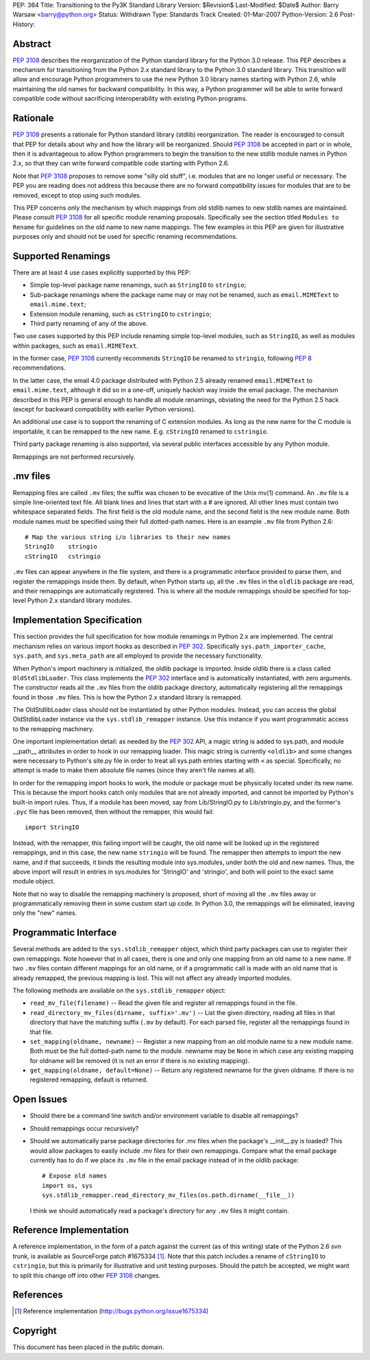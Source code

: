 PEP: 364
Title: Transitioning to the Py3K Standard Library
Version: $Revision$
Last-Modified: $Date$
Author: Barry Warsaw <barry@python.org>
Status: Withdrawn
Type: Standards Track
Created: 01-Mar-2007
Python-Version: 2.6
Post-History:


Abstract
========

:pep:`3108` describes the reorganization of the Python standard library
for the Python 3.0 release.  This PEP describes a
mechanism for transitioning from the Python 2.x standard library to
the Python 3.0 standard library.  This transition will allow and
encourage Python programmers to use the new Python 3.0 library names
starting with Python 2.6, while maintaining the old names for backward
compatibility.  In this way, a Python programmer will be able to write
forward compatible code without sacrificing interoperability with
existing Python programs.


Rationale
=========

:pep:`3108` presents a rationale for Python standard library (stdlib)
reorganization.  The reader is encouraged to consult that PEP for
details about why and how the library will be reorganized.  Should
:pep:`3108` be accepted in part or in whole, then it is advantageous to
allow Python programmers to begin the transition to the new stdlib
module names in Python 2.x, so that they can write forward compatible
code starting with Python 2.6.

Note that :pep:`3108` proposes to remove some "silly old stuff",
i.e. modules that are no longer useful or necessary.  The PEP you are
reading does not address this because there are no forward
compatibility issues for modules that are to be removed, except to
stop using such modules.

This PEP concerns only the mechanism by which mappings from old stdlib
names to new stdlib names are maintained.  Please consult :pep:`3108` for
all specific module renaming proposals.  Specifically see the section
titled ``Modules to Rename`` for guidelines on the old name to new
name mappings.  The few examples in this PEP are given for
illustrative purposes only and should not be used for specific
renaming recommendations.


Supported Renamings
===================

There are at least 4 use cases explicitly supported by this PEP:

- Simple top-level package name renamings, such as ``StringIO`` to
  ``stringio``;

- Sub-package renamings where the package name may or may not be
  renamed, such as ``email.MIMEText`` to ``email.mime.text``;

- Extension module renaming, such as ``cStringIO`` to ``cstringio``;

- Third party renaming of any of the above.

Two use cases supported by this PEP include renaming simple top-level
modules, such as ``StringIO``, as well as modules within packages,
such as ``email.MIMEText``.

In the former case, :pep:`3108` currently recommends ``StringIO`` be
renamed to ``stringio``, following :pep:`8` recommendations.

In the latter case, the email 4.0 package distributed with Python 2.5
already renamed ``email.MIMEText`` to ``email.mime.text``, although it
did so in a one-off, uniquely hackish way inside the email package.
The mechanism described in this PEP is general enough to handle all
module renamings, obviating the need for the Python 2.5 hack (except
for backward compatibility with earlier Python versions).

An additional use case is to support the renaming of C extension
modules.  As long as the new name for the C module is importable, it
can be remapped to the new name.  E.g. ``cStringIO`` renamed to
``cstringio``.

Third party package renaming is also supported, via several public
interfaces accessible by any Python module.

Remappings are not performed recursively.


.mv files
=========

Remapping files are called ``.mv`` files; the suffix was chosen to be
evocative of the Unix mv(1) command.  An ``.mv`` file is a simple
line-oriented text file.  All blank lines and lines that start with a
# are ignored.  All other lines must contain two whitespace separated
fields.  The first field is the old module name, and the second field
is the new module name.  Both module names must be specified using
their full dotted-path names.  Here is an example ``.mv`` file from
Python 2.6::

    # Map the various string i/o libraries to their new names
    StringIO    stringio
    cStringIO   cstringio

``.mv`` files can appear anywhere in the file system, and there is a
programmatic interface provided to parse them, and register the
remappings inside them.  By default, when Python starts up, all the
``.mv`` files in the ``oldlib`` package are read, and their remappings
are automatically registered.  This is where all the module remappings
should be specified for top-level Python 2.x standard library modules.


Implementation Specification
============================

This section provides the full specification for how module renamings
in Python 2.x are implemented.  The central mechanism relies on
various import hooks as described in :pep:`302`.  Specifically
``sys.path_importer_cache``, ``sys.path``, and ``sys.meta_path`` are
all employed to provide the necessary functionality.

When Python's import machinery is initialized, the oldlib package is
imported.  Inside oldlib there is a class called ``OldStdlibLoader``.
This class implements the :pep:`302` interface and is automatically
instantiated, with zero arguments.  The constructor reads all the
``.mv`` files from the oldlib package directory, automatically
registering all the remappings found in those ``.mv`` files.  This is
how the Python 2.x standard library is remapped.

The OldStdlibLoader class should not be instantiated by other Python
modules.  Instead, you can access the global OldStdlibLoader instance
via the ``sys.stdlib_remapper`` instance.  Use this instance if you want
programmatic access to the remapping machinery.

One important implementation detail: as needed by the :pep:`302` API, a
magic string is added to sys.path, and module __path__ attributes in
order to hook in our remapping loader.  This magic string is currently
``<oldlib>`` and some changes were necessary to Python's site.py file
in order to treat all sys.path entries starting with ``<`` as
special.  Specifically, no attempt is made to make them absolute file
names (since they aren't file names at all).

In order for the remapping import hooks to work, the module or package
must be physically located under its new name.  This is because the
import hooks catch only modules that are not already imported, and
cannot be imported by Python's built-in import rules.  Thus, if a
module has been moved, say from Lib/StringIO.py to Lib/stringio.py,
and the former's ``.pyc`` file has been removed, then without the
remapper, this would fail::

    import StringIO

Instead, with the remapper, this failing import will be caught, the
old name will be looked up in the registered remappings, and in this
case, the new name ``stringio`` will be found.  The remapper then
attempts to import the new name, and if that succeeds, it binds the
resulting module into sys.modules, under both the old and new names.
Thus, the above import will result in entries in sys.modules for
'StringIO' and 'stringio', and both will point to the exact same
module object.

Note that no way to disable the remapping machinery is proposed, short
of moving all the ``.mv`` files away or programmatically removing them
in some custom start up code.  In Python 3.0, the remappings will be
eliminated, leaving only the "new" names.


Programmatic Interface
======================

Several methods are added to the ``sys.stdlib_remapper`` object, which
third party packages can use to register their own remappings.  Note
however that in all cases, there is one and only one mapping from an
old name to a new name.  If two ``.mv`` files contain different
mappings for an old name, or if a programmatic call is made with an
old name that is already remapped, the previous mapping is lost.  This
will not affect any already imported modules.

The following methods are available on the ``sys.stdlib_remapper``
object:

- ``read_mv_file(filename)`` -- Read the given file and register all
  remappings found in the file.

- ``read_directory_mv_files(dirname, suffix='.mv')`` -- List the given
  directory, reading all files in that directory that have the
  matching suffix (``.mv`` by default).  For each parsed file,
  register all the remappings found in that file.

- ``set_mapping(oldname, newname)`` -- Register a new mapping from an
  old module name to a new module name.  Both must be the full
  dotted-path name to the module.  newname may be ``None`` in which
  case any existing mapping for oldname will be removed (it is not an
  error if there is no existing mapping).

- ``get_mapping(oldname, default=None)`` -- Return any registered
  newname for the given oldname.  If there is no registered remapping,
  default is returned.


Open Issues
===========

- Should there be a command line switch and/or environment variable to
  disable all remappings?

- Should remappings occur recursively?

- Should we automatically parse package directories for .mv files when
  the package's __init__.py is loaded?  This would allow packages to
  easily include .mv files for their own remappings.  Compare what the
  email package currently has to do if we place its ``.mv`` file in
  the email package instead of in the oldlib package::

    # Expose old names
    import os, sys
    sys.stdlib_remapper.read_directory_mv_files(os.path.dirname(__file__))

  I think we should automatically read a package's directory for any
  ``.mv`` files it might contain.


Reference Implementation
========================

A reference implementation, in the form of a patch against the current
(as of this writing) state of the Python 2.6 svn trunk, is available
as SourceForge patch #1675334 [1]_.  Note that this patch includes a
rename of ``cStringIO`` to ``cstringio``, but this is primarily for
illustrative and unit testing purposes.  Should the patch be accepted,
we might want to split this change off into other :pep:`3108` changes.


References
==========

.. [1] Reference implementation
   (http://bugs.python.org/issue1675334)

Copyright
=========

This document has been placed in the public domain.
